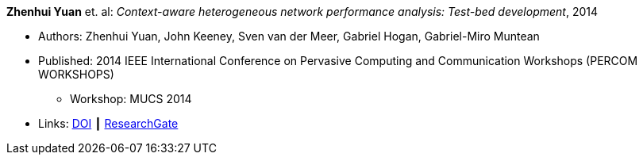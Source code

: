 *Zhenhui Yuan* et. al: _Context-aware heterogeneous network performance analysis: Test-bed development_, 2014

* Authors: Zhenhui Yuan, John Keeney, Sven van der Meer, Gabriel Hogan, Gabriel-Miro Muntean
* Published: 2014 IEEE International Conference on Pervasive Computing and Communication Workshops (PERCOM WORKSHOPS)
  ** Workshop: MUCS 2014
* Links:
    link:https://doi.org/10.1109/PerComW.2014.6815252[DOI] ┃
    link:https://www.researchgate.net/publication/269307138_Context-aware_heterogeneous_network_performance_analysis_Test-bed_development[ResearchGate]
ifdef::local[]
* Local links:
    link:/library/inproceedings/2010/yuan-percom-2014.pdf[PDF]
endif::[]

